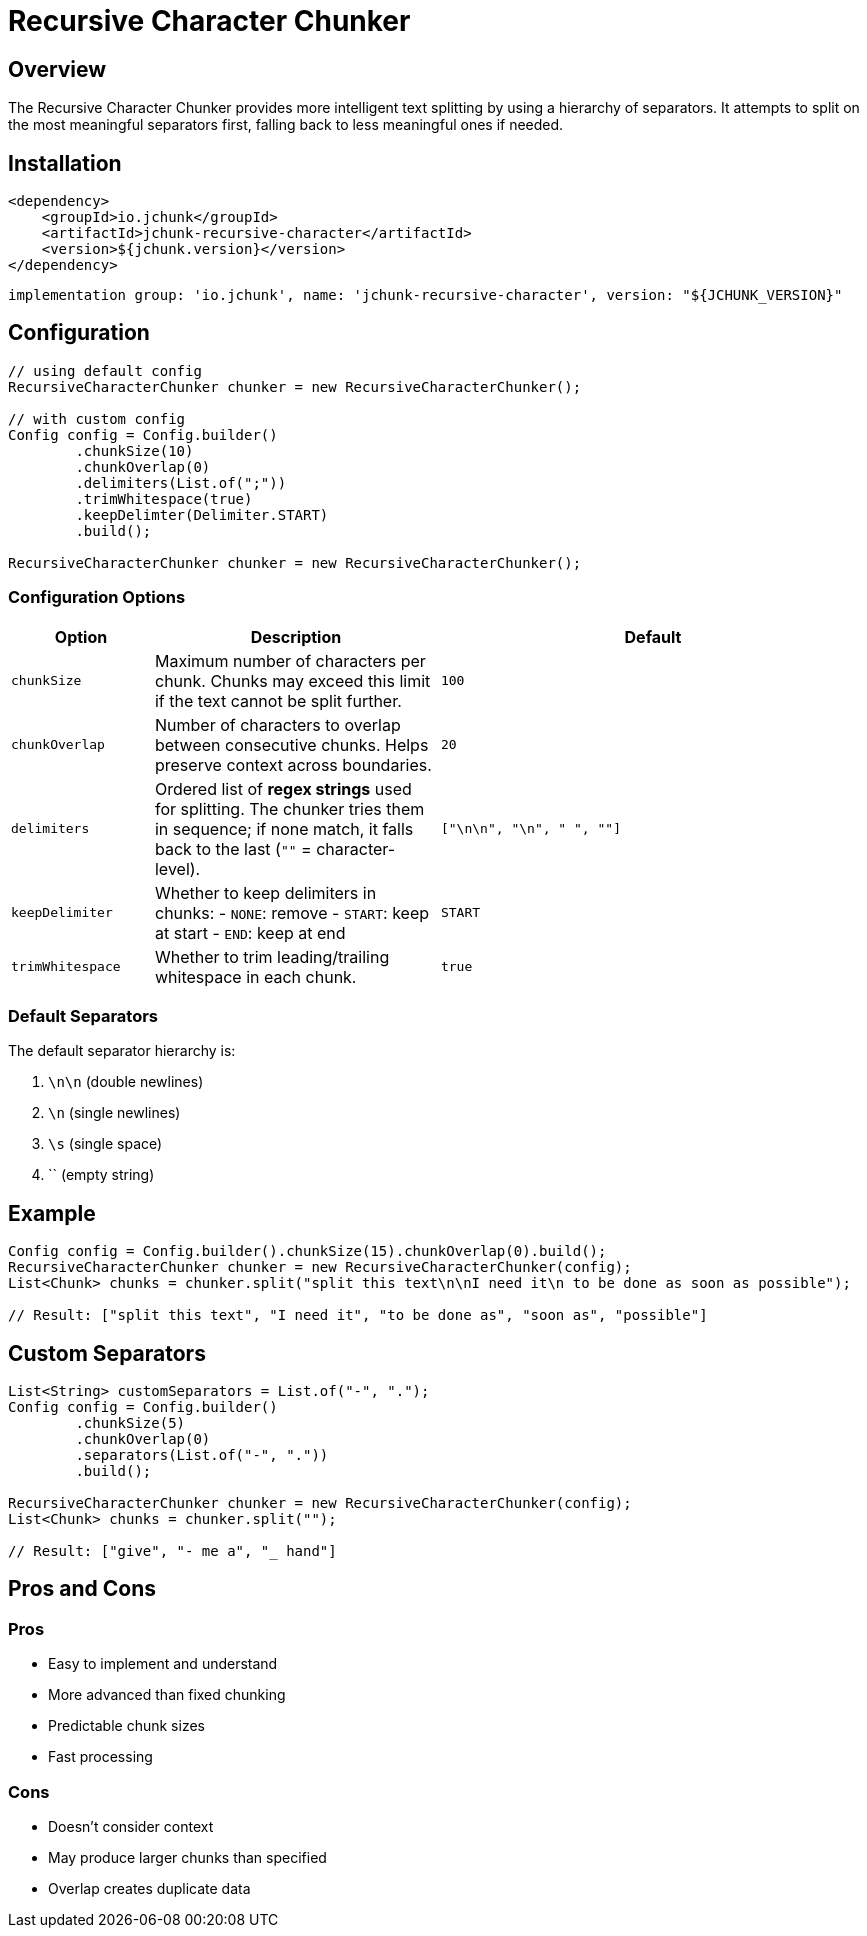 = Recursive Character Chunker
:page-layout: article

== Overview

The Recursive Character Chunker provides more intelligent text splitting by using a hierarchy of separators. It attempts to split on the most meaningful separators first, falling back to less meaningful ones if needed.

== Installation

[source,xml]
----
<dependency>
    <groupId>io.jchunk</groupId>
    <artifactId>jchunk-recursive-character</artifactId>
    <version>${jchunk.version}</version>
</dependency>
----

[source,groovy]
----
implementation group: 'io.jchunk', name: 'jchunk-recursive-character', version: "${JCHUNK_VERSION}"
----


== Configuration

[source,java]
----
// using default config
RecursiveCharacterChunker chunker = new RecursiveCharacterChunker();

// with custom config
Config config = Config.builder()
        .chunkSize(10)
        .chunkOverlap(0)
        .delimiters(List.of(";"))
        .trimWhitespace(true)
        .keepDelimter(Delimiter.START)
        .build();

RecursiveCharacterChunker chunker = new RecursiveCharacterChunker();
----

=== Configuration Options

[cols="1,2,3", options="header"]
|===
| Option | Description | Default

| `chunkSize`
| Maximum number of characters per chunk.
Chunks may exceed this limit if the text cannot be split further.
| `100`

| `chunkOverlap`
| Number of characters to overlap between consecutive chunks.
Helps preserve context across boundaries.
| `20`

| `delimiters`
| Ordered list of **regex strings** used for splitting.
The chunker tries them in sequence; if none match, it falls back to the last (`""` = character-level).
| `["\n\n", "\n", " ", ""]`

| `keepDelimiter`
| Whether to keep delimiters in chunks:
- `NONE`: remove
- `START`: keep at start
- `END`: keep at end
| `START`

| `trimWhitespace`
| Whether to trim leading/trailing whitespace in each chunk.
| `true`
|===

=== Default Separators

The default separator hierarchy is:

. `\n\n` (double newlines)
. `\n` (single newlines)
. `\s` (single space)
. `` (empty string)

== Example

[source,java]
----
Config config = Config.builder().chunkSize(15).chunkOverlap(0).build();
RecursiveCharacterChunker chunker = new RecursiveCharacterChunker(config);
List<Chunk> chunks = chunker.split("split this text\n\nI need it\n to be done as soon as possible");

// Result: ["split this text", "I need it", "to be done as", "soon as", "possible"]
----

== Custom Separators

[source,java]
----
List<String> customSeparators = List.of("-", ".");
Config config = Config.builder()
        .chunkSize(5)
        .chunkOverlap(0)
        .separators(List.of("-", "."))
        .build();

RecursiveCharacterChunker chunker = new RecursiveCharacterChunker(config);
List<Chunk> chunks = chunker.split("");

// Result: ["give", "- me a", "_ hand"]

----

== Pros and Cons

=== Pros
* Easy to implement and understand
* More advanced than fixed chunking
* Predictable chunk sizes
* Fast processing

=== Cons
* Doesn't consider context
* May produce larger chunks than specified
* Overlap creates duplicate data